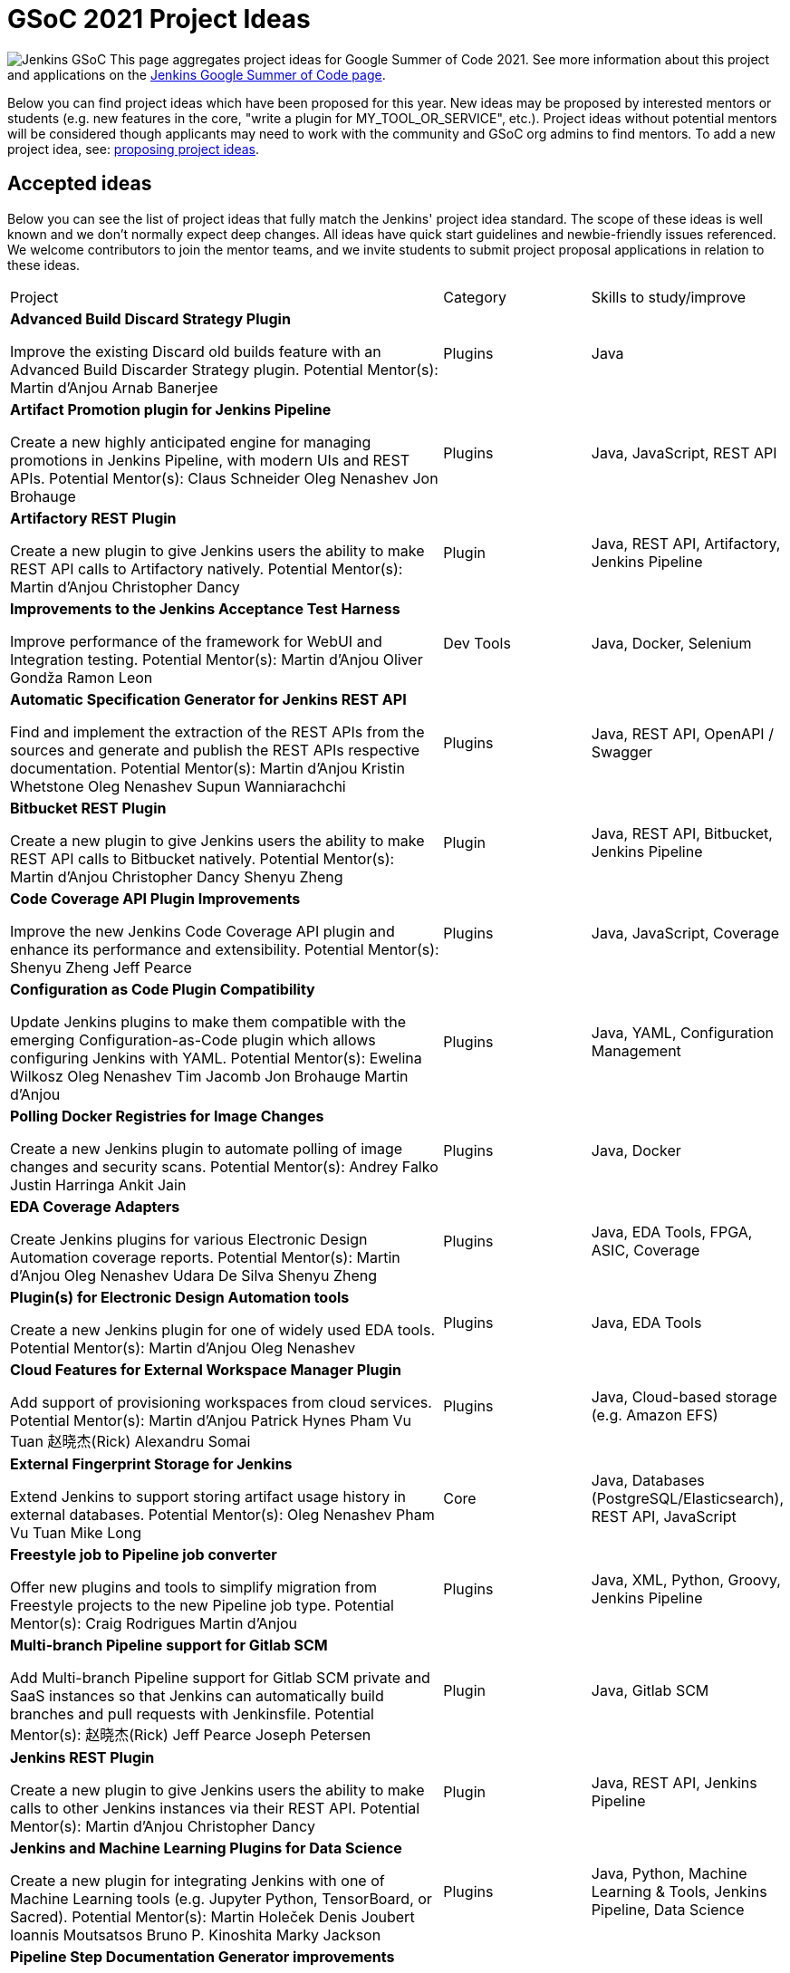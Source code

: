 = GSoC 2021 Project Ideas 

[.float-group]
--
image:images:ROOT:gsoc/jenkins-gsoc-logo_small.png[Jenkins GSoC, role=center, float=right,role=float-gap]
This page aggregates project ideas for Google Summer of Code 2021. See more information about this project and applications on the xref:gsoc:index.adoc[Jenkins Google Summer of Code page].

Below you can find project ideas which have been proposed for this year. New ideas may be proposed by interested mentors or students (e.g. new features in the core, "write a plugin for MY_TOOL_OR_SERVICE", etc.). Project ideas without potential mentors will be considered though applicants may need to work with the community and GSoC org admins to find mentors. To add a new project idea, see: xref:gsoc:proposing-project-ideas.adoc[proposing project ideas].
--

== Accepted ideas 

Below you can see the list of project ideas that fully match the Jenkins' project idea standard. The scope of these ideas is well known and we don't normally expect deep changes. All ideas have quick start guidelines and newbie-friendly issues referenced. We welcome contributors to join the mentor teams, and we invite students to submit project proposal applications in relation to these ideas.
[cols="3,1,1"]
|===
|Project	|Category	|Skills to study/improve
|*Advanced Build Discard Strategy Plugin*

Improve the existing Discard old builds feature with an Advanced Build Discarder Strategy plugin.
Potential Mentor(s): 
Martin d'Anjou
Arnab Banerjee
|Plugins	
|Java

|*Artifact Promotion plugin for Jenkins Pipeline*

Create a new highly anticipated engine for managing promotions in Jenkins Pipeline, with modern UIs and REST APIs.
Potential Mentor(s): 
Claus Schneider
Oleg Nenashev
Jon Brohauge
|Plugins	
|Java, JavaScript, REST API

|*Artifactory REST Plugin*

Create a new plugin to give Jenkins users the ability to make REST API calls to Artifactory natively.
Potential Mentor(s): 
Martin d'Anjou
Christopher Dancy
|Plugin	
|Java, REST API, Artifactory, Jenkins Pipeline

|*Improvements to the Jenkins Acceptance Test Harness*

Improve performance of the framework for WebUI and Integration testing.
Potential Mentor(s): 
Martin d'Anjou
Oliver Gondža
Ramon Leon
|Dev Tools	
|Java, Docker, Selenium

|*Automatic Specification Generator for Jenkins REST API*

Find and implement the extraction of the REST APIs from the sources and generate and publish the REST APIs respective documentation.
Potential Mentor(s): 
Martin d'Anjou
Kristin Whetstone
Oleg Nenashev
Supun Wanniarachchi
|Plugins	
|Java, REST API, OpenAPI / Swagger

|*Bitbucket REST Plugin*

Create a new plugin to give Jenkins users the ability to make REST API calls to Bitbucket natively.
Potential Mentor(s): 
Martin d'Anjou
Christopher Dancy
Shenyu Zheng
|Plugin
|Java, REST API, Bitbucket, Jenkins Pipeline

|*Code Coverage API Plugin Improvements*

Improve the new Jenkins Code Coverage API plugin and enhance its performance and extensibility.
Potential Mentor(s): 
Shenyu Zheng
Jeff Pearce
|Plugins	
|Java, JavaScript, Coverage

|*Configuration as Code Plugin Compatibility*

Update Jenkins plugins to make them compatible with the emerging Configuration-as-Code plugin which allows configuring Jenkins with YAML.
Potential Mentor(s): 
Ewelina Wilkosz
Oleg Nenashev
Tim Jacomb
Jon Brohauge
Martin d'Anjou
|Plugins	
|Java, YAML, Configuration Management

|*Polling Docker Registries for Image Changes*

Create a new Jenkins plugin to automate polling of image changes and security scans.
Potential Mentor(s): 
Andrey Falko
Justin Harringa
Ankit Jain
|Plugins	
|Java, Docker

|*EDA Coverage Adapters*

Create Jenkins plugins for various Electronic Design Automation coverage reports.
Potential Mentor(s): 
Martin d'Anjou
Oleg Nenashev
Udara De Silva
Shenyu Zheng
|Plugins	
|Java, EDA Tools, FPGA, ASIC, Coverage

|*Plugin(s) for Electronic Design Automation tools*

Create a new Jenkins plugin for one of widely used EDA tools.
Potential Mentor(s): 
Martin d'Anjou
Oleg Nenashev
|Plugins	
|Java, EDA Tools

|*Cloud Features for External Workspace Manager Plugin*

Add support of provisioning workspaces from cloud services.
Potential Mentor(s): 
Martin d'Anjou
Patrick Hynes
Pham Vu Tuan
赵晓杰(Rick)
Alexandru Somai
|Plugins
|Java, Cloud-based storage (e.g. Amazon EFS)

|*External Fingerprint Storage for Jenkins*

Extend Jenkins to support storing artifact usage history in external databases.
Potential Mentor(s): 
Oleg Nenashev
Pham Vu Tuan
Mike Long
|Core	
|Java, Databases (PostgreSQL/Elasticsearch), REST API, JavaScript

|*Freestyle job to Pipeline job converter*

Offer new plugins and tools to simplify migration from Freestyle projects to the new Pipeline job type.
Potential Mentor(s): 
Craig Rodrigues
Martin d'Anjou
|Plugins	
|Java, XML, Python, Groovy, Jenkins Pipeline

|*Multi-branch Pipeline support for Gitlab SCM*

Add Multi-branch Pipeline support for Gitlab SCM private and SaaS instances so that Jenkins can automatically build branches and pull requests with Jenkinsfile.
Potential Mentor(s): 
赵晓杰(Rick)
Jeff Pearce
Joseph Petersen
|Plugin	
|Java, Gitlab SCM

|*Jenkins REST Plugin*

Create a new plugin to give Jenkins users the ability to make calls to other Jenkins instances via their REST API.
Potential Mentor(s): 
Martin d'Anjou
Christopher Dancy
|Plugin	
|Java, REST API, Jenkins Pipeline

|*Jenkins and Machine Learning Plugins for Data Science*

Create a new plugin for integrating Jenkins with one of Machine Learning tools (e.g. Jupyter Python, TensorBoard, or Sacred).
Potential Mentor(s): 
Martin Holeček
Denis Joubert
Ioannis Moutsatsos
Bruno P. Kinoshita
Marky Jackson
|Plugins
|Java, Python, Machine Learning & Tools, Jenkins Pipeline, Data Science

|*Pipeline Step Documentation Generator improvements*

Enhance the Jenkins Pipeline documentation generator to produce better documentation for thousands of Pipeline developers.
Potential Mentor(s): 
Martin d'Anjou
Kristin Whetstone
|Dev Tools	
|Java, Jenkins Pipeline, HTML, CSS, Asciidoc, JavaScript

|*Plugin Installation Manager CLI Tool / Library*

Create a new tool to unify plugin management across the Jenkins ecosystem .
Potential Mentor(s): 
Oleg Nenashev
Baptiste Mathus
|Tools	
|Java, Maven, Go, Dependency Management, Docker, Configuration-as-code

|*Jenkins Remoting Monitoring*

Support monitoring of Jenkins remoting networking with open source monitoring tools such as Prometheus, Grafana, etc..
Potential Mentor(s): 
Pham Vu Tuan
Oleg Nenashev
Supun Wanniarachchi
Jeff Thompson
赵晓杰(Rick)
Ankit Jain
|Plugins, Core	
|Java, Networking, Docker, Prometheus/Grafana/etc.

|*Remoting over Apache Kafka. Docker/K8s Features*

Enhance the plugin and to provide out-of-the box management in Docker and especially Kubernetes environments.
Potential Mentor(s): 
Pham Vu Tuan
Oleg Nenashev
Andrey Falko
Supun Wanniarachchi
Jeff Thompson
Jeff Pearce
|Plugins, Core	
|Java, Apache Kafka, Docker, Kubernetes

|*Role Strategy Plugin performance*

Improve performance of one of the most popular authorization plugins in Jenkins.
Potential Mentor(s): 
Oleg Nenashev
夏润泽(RunZe Xia)
Pham Vu Tuan
|Plugins	
|Java, Performance Testing

|*Role Strategy Plugin: user experience*

Improve UI and REST APIs using new technologies to make it more user-friendly.
Potential Mentor(s): 
Oleg Nenashev
Supun Wanniarachchi
夏润泽(RunZe Xia)
|Plugins	
|Java, JavaScript, REST/GraphQL

|*Jenkins Windows Services: YAML Configuration Support*

Enhance Jenkins controller and agent service management on Windows by offering new configuration file formats and improving settings validation.
Potential Mentor(s): 
Oleg Nenashev
Arnab Banerjee
|Core, Tools	
|C#, .NET, Windows, Windows Services, YAML, Java (optional)

|*Working Hours Plugin - UI Improvements*

Rewrite Working Hours plugin UI in React, providing much needed usability Improvements.
Potential Mentor(s): 
Jeff Pearce
|Plugins	
|Java, JavaScript, React

|===

== Draft project ideas 

Below you can see draft project ideas, which are currently under review. The scope of such ideas may change during the discussions, but the idea is accepted in principle. You are welcome to comment on the draft and to join the project as a mentor. If you are a student, it is also fine to explore and to apply to the draft project ideas.

[cols="3,1,1"]
|===
|Project	|Category	|Skills to study/improve
|
|
|
|===